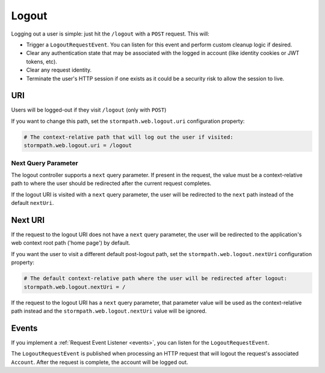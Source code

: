 .. _logout:

Logout
======

Logging out a user is simple: just hit the ``/logout`` with a ``POST`` request. This will:

* Trigger a ``LogoutRequestEvent``.  You can listen for this event and perform custom cleanup logic if desired.
* Clear any authentication state that may be associated with the logged in account (like identity cookies or JWT tokens, etc).
* Clear any request identity.
* Terminate the user's HTTP session if one exists as it could be a security risk to allow the session to live.

URI
---

Users will be logged-out if they visit ``/logout`` (only with ``POST``)

If you want to change this path, set the ``stormpath.web.logout.uri`` configuration property:

.. code-block:: properties

    # The context-relative path that will log out the user if visited:
    stormpath.web.logout.uri = /logout

Next Query Parameter
^^^^^^^^^^^^^^^^^^^^

The logout controller supports a ``next`` query parameter.  If present in the request, the value must be a context-relative path to where the user should be redirected after the current request completes.

If the logout URI is visited with a ``next`` query parameter, the user will be redirected to the ``next`` path instead of the default ``nextUri``.

Next URI
--------

If the request to the logout URI does not have a ``next`` query parameter, the user will be redirected to the application's web context root path ('home page') by default.

If you want the user to visit a different default post-logout path, set the ``stormpath.web.logout.nextUri`` configuration property:

.. code-block:: properties

    # The default context-relative path where the user will be redirected after logout:
    stormpath.web.logout.nextUri = /

If the request to the logout URI has a ``next`` query parameter, that parameter value will be used as the context-relative path instead and the ``stormpath.web.logout.nextUri`` value will be ignored.

Events
------

If you implement a :ref:`Request Event Listener <events>`, you can listen for the ``LogoutRequestEvent``.

The ``LogoutRequestEvent`` is published when processing an HTTP request that will logout the request's associated ``Account``.  After the request is complete, the account will be logged out.
